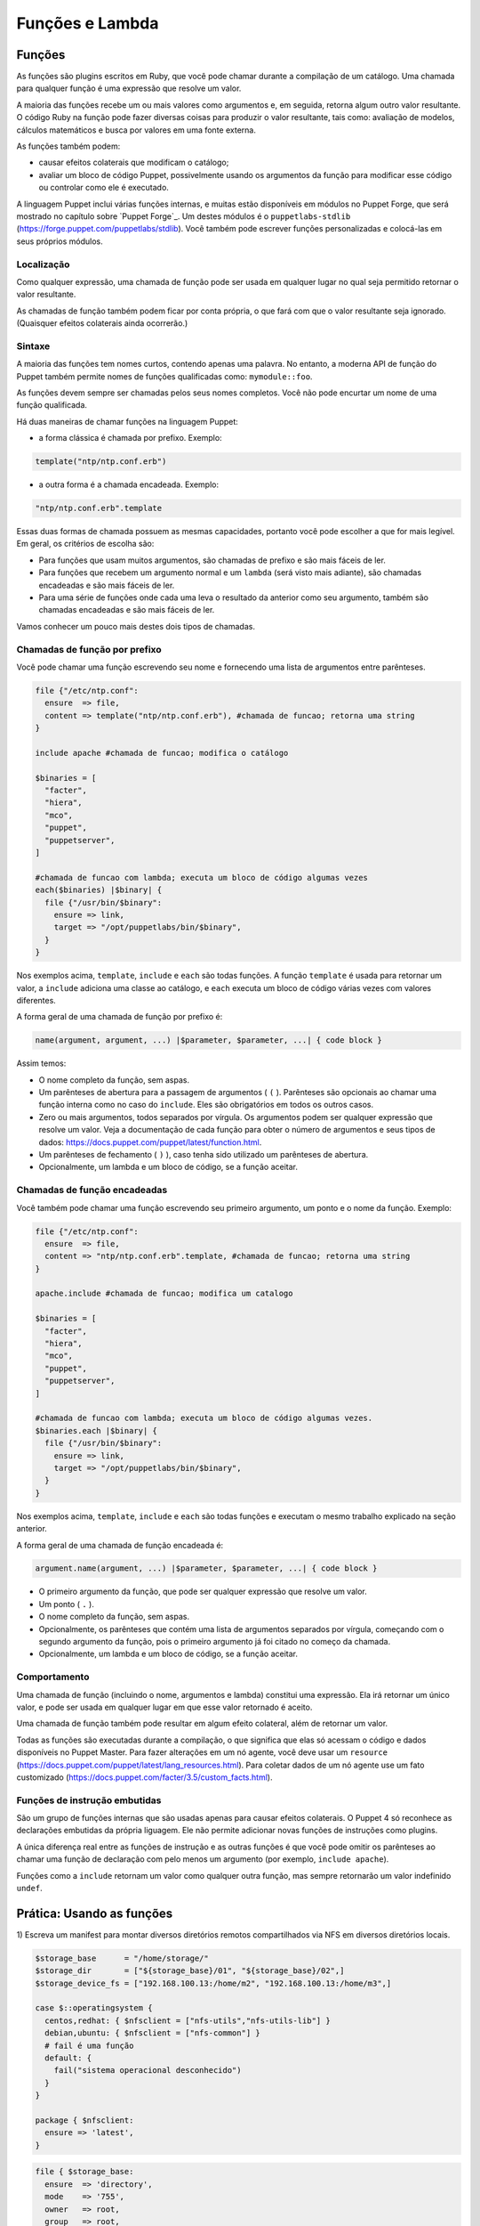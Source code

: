 Funções e Lambda
============================

Funções
--------

As funções são plugins escritos em Ruby, que você pode chamar durante a \
compilação de um catálogo. Uma chamada para qualquer função é uma expressão \
que resolve um valor.

A maioria das funções recebe um ou mais valores como argumentos e, em seguida, \
retorna algum outro valor resultante. O código Ruby na função pode fazer \
diversas coisas para produzir o valor resultante, tais como: avaliação de \
modelos, cálculos matemáticos e busca por valores em uma fonte externa.

As funções também podem:

* causar efeitos colaterais que modificam o catálogo;
* avaliar um bloco de código Puppet, possivelmente usando os argumentos da \
  função para modificar esse código ou controlar como ele é executado.

A linguagem Puppet inclui várias funções internas, e muitas estão disponíveis \
em módulos no Puppet Forge, que será mostrado no capítulo sobre `Puppet Forge`_. \
Um destes módulos é o ``puppetlabs-stdlib`` (https://forge.puppet.com/puppetlabs/stdlib). \
Você também pode escrever funções personalizadas e colocá-las em seus próprios \
módulos.

Localização
````````````

Como qualquer expressão, uma chamada de função pode ser usada em qualquer lugar \
no qual seja permitido retornar o valor resultante.

As chamadas de função também podem ficar por conta própria, o que fará com que o \
valor resultante seja ignorado. (Quaisquer efeitos colaterais ainda ocorrerão.)

Sintaxe
````````

A maioria das funções tem nomes curtos, contendo apenas uma palavra. No entanto, \
a moderna API de função do Puppet também permite nomes de funções qualificadas como: \
``mymodule::foo``.

As funções devem sempre ser chamadas pelos seus nomes completos. Você não pode \
encurtar um nome de uma função qualificada.

Há duas maneiras de chamar funções na linguagem Puppet:

* a forma clássica é chamada por prefixo. Exemplo:

.. code-block:: ruby

  template("ntp/ntp.conf.erb")

* a outra forma é a chamada encadeada. Exemplo:

.. code-block:: ruby

  "ntp/ntp.conf.erb".template

Essas duas formas de chamada possuem as mesmas capacidades, portanto você pode \
escolher a que for mais legível. Em geral, os critérios de escolha são:

* Para funções que usam muitos argumentos, são chamadas de prefixo e são mais \
  fáceis de ler.
* Para funções que recebem um argumento normal e um ``lambda`` (será visto mais \
  adiante), são chamadas encadeadas e são mais fáceis de ler.
* Para uma série de funções onde cada uma leva o resultado da anterior como seu \
  argumento, também são chamadas encadeadas e são mais fáceis de ler.

Vamos conhecer um pouco mais destes dois tipos de chamadas.

Chamadas de função por prefixo
```````````````````````````````

Você pode chamar uma função escrevendo seu nome e fornecendo uma lista de \
argumentos entre parênteses.

.. code-block:: ruby

  file {"/etc/ntp.conf":
    ensure  => file,
    content => template("ntp/ntp.conf.erb"), #chamada de funcao; retorna uma string
  }

  include apache #chamada de funcao; modifica o catálogo

  $binaries = [
    "facter",
    "hiera",
    "mco",
    "puppet",
    "puppetserver",
  ]

  #chamada de funcao com lambda; executa um bloco de código algumas vezes
  each($binaries) |$binary| {
    file {"/usr/bin/$binary":
      ensure => link,
      target => "/opt/puppetlabs/bin/$binary",
    }
  }

Nos exemplos acima, ``template``, ``include`` e ``each`` são todas funções. \
A função ``template`` é usada para retornar um valor, a ``include`` adiciona \
uma classe ao catálogo, e ``each`` executa um bloco de código várias vezes \
com valores diferentes.

A forma geral de uma chamada de função por prefixo é:

.. code-block:: ruby

  name(argument, argument, ...) |$parameter, $parameter, ...| { code block }

Assim temos:

* O nome completo da função, sem aspas.
* Um parênteses de abertura para a passagem de argumentos ( ``(`` ). Parênteses \
  são opcionais ao chamar uma função interna como no caso do ``include``. Eles são \
  obrigatórios em todos os outros casos.
* Zero ou mais argumentos, todos separados por vírgula. Os argumentos podem ser \
  qualquer expressão que resolve um valor. Veja a documentação de cada função para \
  obter o número de argumentos e seus tipos de dados: https://docs.puppet.com/puppet/latest/function.html.
* Um parênteses de fechamento ( ``)`` ), caso tenha sido utilizado um parênteses \
  de abertura.
* Opcionalmente, um lambda e um bloco de código, se a função aceitar.

Chamadas de função encadeadas
```````````````````````````````

Você também pode chamar uma função escrevendo seu primeiro argumento, um ponto \
e o nome da função. Exemplo:

.. code-block:: ruby

  file {"/etc/ntp.conf":
    ensure  => file,
    content => "ntp/ntp.conf.erb".template, #chamada de funcao; retorna uma string
  }

  apache.include #chamada de funcao; modifica um catalogo

  $binaries = [
    "facter",
    "hiera",
    "mco",
    "puppet",
    "puppetserver",
  ]

  #chamada de funcao com lambda; executa um bloco de código algumas vezes.
  $binaries.each |$binary| {
    file {"/usr/bin/$binary":
      ensure => link,
      target => "/opt/puppetlabs/bin/$binary",
    }
  }

Nos exemplos acima, ``template``, ``include`` e ``each`` são todas funções e \
executam o mesmo trabalho explicado na seção anterior.

A forma geral de uma chamada de função encadeada é:

.. code-block:: ruby

  argument.name(argument, ...) |$parameter, $parameter, ...| { code block }

* O primeiro argumento da função, que pode ser qualquer expressão que resolve um \
  valor.
* Um ponto ( ``.`` ).
* O nome completo da função, sem aspas.
* Opcionalmente, os parênteses que contém uma lista de argumentos separados por \
  vírgula, começando com o segundo argumento da função, pois o primeiro argumento \
  já foi citado no começo da chamada.
* Opcionalmente, um lambda e um bloco de código, se a função aceitar.

Comportamento
``````````````

Uma chamada de função (incluindo o nome, argumentos e lambda) constitui uma \
expressão. Ela irá retornar um único valor, e pode ser usada em qualquer lugar \
em que esse valor retornado é aceito.

Uma chamada de função também pode resultar em algum efeito colateral, além de \
retornar um valor.

Todas as funções são executadas durante a compilação, o que significa que elas \
só acessam o código e dados disponíveis no Puppet Master. Para fazer alterações \
em um nó agente, você deve usar um ``resource`` (https://docs.puppet.com/puppet/latest/lang_resources.html). \
Para coletar dados de um nó agente use um fato customizado (https://docs.puppet.com/facter/3.5/custom_facts.html).

Funções de instrução embutidas
```````````````````````````````

São um grupo de funções internas que são usadas apenas para causar efeitos \
colaterais. O Puppet 4 só reconhece as declarações embutidas da própria liguagem. \
Ele não permite adicionar novas funções de instruções como plugins.

A única diferença real entre as funções de instrução e as outras funções é que \
você pode omitir os parênteses ao chamar uma função de declaração com pelo menos \
um argumento (por exemplo, ``include apache``).

Funções como a ``include`` retornam um valor como qualquer outra função, mas \
sempre retornarão um valor indefinido ``undef``.

.. aviso::

  |aviso| **Saiba mais sobre as funções**

  Para obter mais informações sobre as funções acesse a página: https://docs.puppet.com/puppet/latest/lang_functions.html


Prática: Usando as funções
--------------------------------

1) Escreva um manifest para montar diversos diretórios remotos compartilhados \
via NFS em diversos diretórios locais.

.. code-block:: ruby

  $storage_base      = "/home/storage/"
  $storage_dir       = ["${storage_base}/01", "${storage_base}/02",]
  $storage_device_fs = ["192.168.100.13:/home/m2", "192.168.100.13:/home/m3",]

  case $::operatingsystem {
    centos,redhat: { $nfsclient = ["nfs-utils","nfs-utils-lib"] }
    debian,ubuntu: { $nfsclient = ["nfs-common"] }
    # fail é uma função
    default: {
      fail("sistema operacional desconhecido")
    }
  }

  package { $nfsclient:
    ensure => 'latest',
  }

.. raw:: pdf

 PageBreak

.. code-block:: ruby

  file { $storage_base:
    ensure  => 'directory',
    mode    => '755',
    owner   => root,
    group   => root,
    recurse => true,
  }

  file { $storage_dir:
    ensure  => 'directory',
    mode    => '755',
    owner   => root,
    group   => root,
    recurse => true,
    require => File[$storage_base],
  }

  each( $storage_device_fs) | Integer $index, String $value| {
    mount { $storage_dir[$index]:
      device  => $value,
      fstype  => 'nfs',
      ensure  => 'mounted',
      options => 'rw',
      atboot  => true,
      require => File[$storage_dir],
    }
    notice( "Device ${value} mounted in ${storage_dir[$index]}" )
  }

.. aviso::

  |aviso| **Configurar pontos de montagem via NFS**

  Para realizar este exercício, será necessário que você configure o NFSv3 num \
  host remoto e compartilhe dois diretórios, com permissão de leitura e escrita \
  para a montagem de diretório remoto.
  Na Internet você encontra vários tutoriais explicando como fazer isso. \
  Abaixo estão alguns deles.

  Ubuntu: https://www.digitalocean.com/community/tutorials/how-to-set-up-an-nfs-mount-on-ubuntu-16-04

  CentOS/Red Hat 7: https://goo.gl/3NqOs2

Lambdas
-------

São blocos de código Puppet que podem ser passados para funções. Quando uma \
função recebe um lambda, ela pode fornecer valores para os parâmetros do lambda \
e avaliar seu código.

Se você usou outras linguagens de programação, você pode pensar em lambdas como \
simples funções anônimas, que podem ser passadas para outras funções.

Localização
````````````

Lambdas só podem ser usados em chamadas de função. Enquanto qualquer função pode \
aceitar um lambda, apenas algumas funções farão qualquer coisa com eles. Veja \
na página de interação e loops da linguagem Puppet, a lista de funções que são \
mais úteis no uso de lambda (https://docs.puppet.com/puppet/latest/lang_iteration.html).

Lambdas não são válidos em nenhum outro lugar na linguagem Puppet, e não podem \
ser atribuídos a variáveis.

Sintaxe
````````

Lambdas são escritos como uma lista de parâmetros cercados por pipe ( ``|`` ), \
seguido por um bloco de código arbitrário em Puppet. Eles devem ser utilizados \
como parte de uma chamada de função. Exemplo:

.. code-block:: ruby

  $binaries = ["facter", "hiera", "mco", "puppet", "puppetserver"]

  #chamada de funcao com lambda:
  $binaries.each |String $binary| {
    file {"/usr/bin/$binary":
      ensure => link,
      target => "/opt/puppetlabs/bin/$binary",
    }
  }

A forma geral de um lambda é:

.. code-block:: ruby

  |Type data optional $variable|

* A lista de parâmetros é obrigatória, mas pode estar vazia.
* Isso consiste em: uma barra vertical de abertura ( | ) e uma lista separada \
  por vírgulas de zero ou mais parâmetros (por exemplo: String $myparam = "default value" ).
* Cada parâmetro é composto por um tipo de dados opcional, o que restringe os \
  valores que ela permite. O padrão é ``any`` (qualquer). Também faz parte do \
  parâmetro o nome da variável que o representa, incluindo o prefixo ( $ ). \
  Opcionalmente pode passar o sinal de igual ( = ).
* Opcionalmente, pode passar outra vírgula e argumentos extras \
  (por exemplo: String $others = ["default one", "default two"] ), que consiste em:
   * Um tipo de dados opcional, o que restringe os valores permitidos para argumentos \
     extra (padrão ``any``).
   * Um asterisco ( * ).
   * O nome da variável para representar o parâmetro, incluindo o prefixo ( $ ).
   * Um sinal de igual opcional ( = ) e o valor padrão, que pode ser: o valor \
     que corresponde ao tipo de dados especificado ou uma matriz de valores que \
     coincidem com o tipo de dados.
   * Uma vírgula opcional após o último parâmetro.
   * Uma barra vertical fechamento ( | ).
   * Uma chave de abertura ( { ).
   * Um bloco de código de Puppet arbitrário.
   * Uma chave de fechamento ( } ).

Parâmetros e variáveis
````````````````````````

Um lambda pode incluir uma lista de parâmetros e as funções podem definir valores \
para si quando chamam o lambda. Dentro do bloco de código do lambda você pode usar \
cada parâmetro como uma variável.

Funções passam parâmetros lambda por posição, da mesma forma que passa argumentos \
em uma chamada de função. Isto significa que a ordem dos parâmetros é importante, \
mas os seus nomes podem ser qualquer coisa (ao contrário dos parâmetros de classe \
ou de tipo definido, onde os nomes são a interface principal para os usuários).

Cada função decide quantos parâmetros passaram para um lambda e em que ordem. \
Consulte a documentação da função para obter os detalhes https://docs.puppet.com/puppet/latest/function.html.

Na lista de parâmetros, cada parâmetro pode ser precedido por um tipo de dados \
opcional. Se você incluir um, o Puppet verificará o valor do parâmetro no tempo \
de execução para certificar-se de que tem o tipo de dados certo, e exibirá um erro \
se o valor for ilegal. Se nenhum tipo de dados for fornecido, o parâmetro aceitará \
valores de qualquer tipo de dados.

.. aviso::

  |aviso| **Saiba mais sobre os lambdas**

  Para obter mais informações sobre os lambdas e uso nas funções acesse a página: https://docs.puppet.com/puppet/latest/lang_lambdas.html


Prática: Usando funções com lambdas
------------------------------------

1) Escreva um manifest para criar vários links que apontarão para vários alvos \
diferentes, sendo um link para cada alvo.

.. raw:: pdf

 PageBreak

.. code-block:: ruby

  $binaries = ['facter', 'hiera', 'mco', 'puppet']

  #Função com lambda:
  $binaries.each | Integer $index, String $binary| {
    file {"/tmp/${binary}":
      ensure => link,
      target => "/opt/puppetlabs/bin/${binary}",
    }
   notice( "Link $index: nome do link: /tmp/${binary} => \
	   alvo: /opt/puppetlabs/bin/${binary}" )
  }

